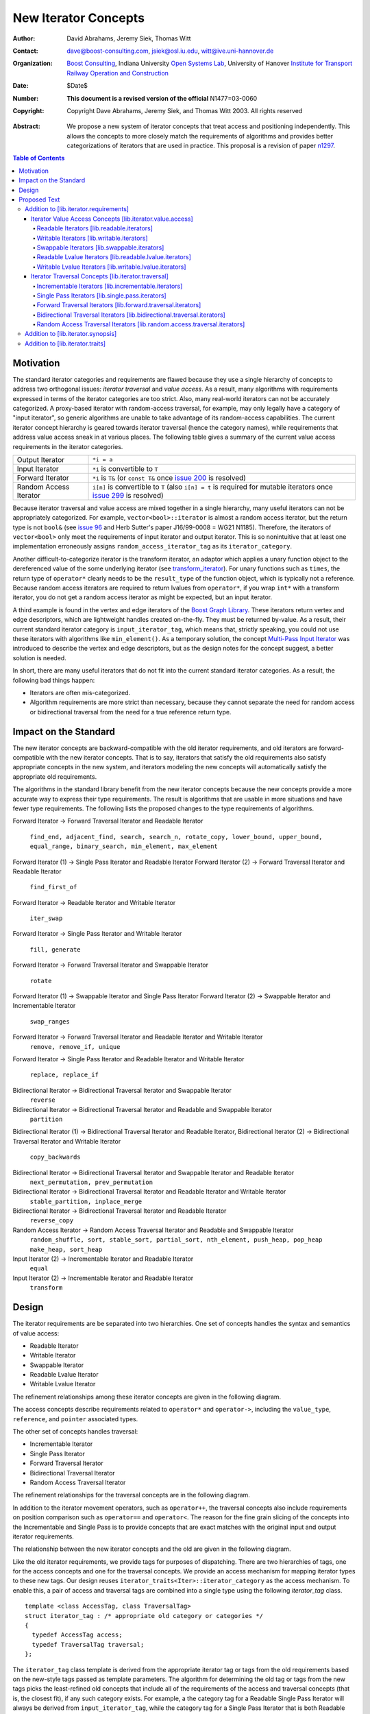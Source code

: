 ++++++++++++++++++++++
 New Iterator Concepts
++++++++++++++++++++++

:Author: David Abrahams, Jeremy Siek, Thomas Witt
:Contact: dave@boost-consulting.com, jsiek@osl.iu.edu, witt@ive.uni-hannover.de
:organization: `Boost Consulting`_, Indiana University `Open Systems Lab`_, University of Hanover `Institute for Transport Railway Operation and Construction`_
:date: $Date$
:Number: **This document is a revised version of the official** N1477=03-0060 
:copyright: Copyright Dave Abrahams, Jeremy Siek, and Thomas Witt 2003. All rights reserved

.. _`Boost Consulting`: http://www.boost-consulting.com
.. _`Open Systems Lab`: http://www.osl.iu.edu
.. _`Institute for Transport Railway Operation and Construction`: http://www.ive.uni-hannover.de

:Abstract: We propose a new system of iterator concepts that treat
           access and positioning independently. This allows the
           concepts to more closely match the requirements
           of algorithms and provides better categorizations
           of iterators that are used in practice. This proposal
           is a revision of paper n1297_.
          
.. contents:: Table of Contents

.. _n1297: http://anubis.dkuug.dk/jtc1/sc22/wg21/docs/papers/2001/n1297.html

============
 Motivation
============

The standard iterator categories and requirements are flawed because
they use a single hierarchy of concepts to address two orthogonal
issues: *iterator traversal* and *value access*. As a result, many
algorithms with requirements expressed in terms of the iterator
categories are too strict. Also, many real-world iterators can not be
accurately categorized.  A proxy-based iterator with random-access
traversal, for example, may only legally have a category of "input
iterator", so generic algorithms are unable to take advantage of its
random-access capabilities.  The current iterator concept hierarchy is
geared towards iterator traversal (hence the category names), while
requirements that address value access sneak in at various places. The
following table gives a summary of the current value access
requirements in the iterator categories.

+------------------------+-----------------------------------------------------+
|Output Iterator         |``*i = a``                                           |
+------------------------+-----------------------------------------------------+
|Input Iterator          |``*i`` is convertible to ``T``                       |
+------------------------+-----------------------------------------------------+
|Forward Iterator        |``*i`` is ``T&`` (or ``const T&`` once `issue 200`_  |
|                        |is resolved)                                         |
+------------------------+-----------------------------------------------------+
|Random Access Iterator  |``i[n]`` is convertible to ``T`` (also ``i[n] = t``  |
|                        |is required for mutable iterators once `issue 299`_  |
|                        |is resolved)                                         |
+------------------------+-----------------------------------------------------+

.. _issue 200: http://anubis.dkuug.dk/JTC1/SC22/WG21/docs/lwg-active.html#200
.. _issue 299: http://anubis.dkuug.dk/JTC1/SC22/WG21/docs/lwg-active.html#299


Because iterator traversal and value access are mixed together in a
single hierarchy, many useful iterators can not be appropriately
categorized. For example, ``vector<bool>::iterator`` is almost a
random access iterator, but the return type is not ``bool&`` (see
`issue 96`_ and Herb Sutter's paper J16/99-0008 = WG21
N1185). Therefore, the iterators of ``vector<bool>`` only meet the
requirements of input iterator and output iterator. This is so
nonintuitive that at least one implementation erroneously assigns
``random_access_iterator_tag`` as its ``iterator_category``. 

.. _issue 96: http://anubis.dkuug.dk/JTC1/SC22/WG21/docs/lwg-active.html#96

Another difficult-to-categorize iterator is the transform iterator, an
adaptor which applies a unary function object to the dereferenced
value of the some underlying iterator (see `transform_iterator`_).
For unary functions such as ``times``, the return type of
``operator*`` clearly needs to be the ``result_type`` of the function
object, which is typically not a reference.  Because random access
iterators are required to return lvalues from ``operator*``, if you
wrap ``int*`` with a transform iterator, you do not get a random
access iterator as might be expected, but an input iterator.

.. _`transform_iterator`: http://www.boost.org/libs/utility/transform_iterator.htm

A third example is found in the vertex and edge iterators of the
`Boost Graph Library`_. These iterators return vertex and edge
descriptors, which are lightweight handles created on-the-fly. They
must be returned by-value. As a result, their current standard
iterator category is ``input_iterator_tag``, which means that,
strictly speaking, you could not use these iterators with algorithms
like ``min_element()``. As a temporary solution, the concept
`Multi-Pass Input Iterator`_ was introduced to describe the vertex and
edge descriptors, but as the design notes for the concept suggest, a
better solution is needed.

.. _Boost Graph Library: http://www.boost.org/libs/graph/doc/table_of_contents.html
.. _Multi-Pass Input Iterator: http://www.boost.org/libs/utility/MultiPassInputIterator.html

In short, there are many useful iterators that do not fit into the
current standard iterator categories. As a result, the following bad
things happen:

- Iterators are often mis-categorized. 

- Algorithm requirements are more strict than necessary, because they
  cannot separate the need for random access or bidirectional
  traversal from the need for a true reference return type.


========================
 Impact on the Standard
========================

The new iterator concepts are backward-compatible with the old
iterator requirements, and old iterators are forward-compatible with
the new iterator concepts. That is to say, iterators that satisfy the
old requirements also satisfy appropriate concepts in the new system,
and iterators modeling the new concepts will automatically satisfy the
appropriate old requirements.

.. I think we need to say something about the resolution to allow
   convertibility to any of the old-style tags as a TR issue (hope it
   made it). -DWA

.. Hmm, not sure I understand. Are you talking about whether a
   standards conforming input iterator is allowed to have
   a tag that is not input_iterator_tag but that
   is convertible to input_iterator_tag? -JGS

The algorithms in the standard library benefit from the new iterator
concepts because the new concepts provide a more accurate way to
express their type requirements. The result is algorithms that are
usable in more situations and have fewer type requirements. The
following lists the proposed changes to the type requirements of
algorithms.

Forward Iterator -> Forward Traversal Iterator and Readable Iterator

  ``find_end, adjacent_find, search, search_n, rotate_copy, lower_bound, upper_bound, equal_range, binary_search, min_element, max_element``

Forward Iterator (1) -> Single Pass Iterator and Readable Iterator
Forward Iterator (2) -> Forward Traversal Iterator and Readable Iterator

  ``find_first_of``

Forward Iterator -> Readable Iterator and Writable Iterator

  ``iter_swap``

Forward Iterator -> Single Pass Iterator and Writable Iterator

  ``fill, generate``

Forward Iterator -> Forward Traversal Iterator and Swappable Iterator

  ``rotate``

Forward Iterator (1) -> Swappable Iterator and Single Pass Iterator
Forward Iterator (2) -> Swappable Iterator and  Incrementable Iterator

  ``swap_ranges``

Forward Iterator -> Forward Traversal Iterator and Readable Iterator and Writable Iterator
  ``remove, remove_if, unique``

Forward Iterator -> Single Pass Iterator and Readable Iterator and Writable Iterator

  ``replace, replace_if``

Bidirectional Iterator -> Bidirectional Traversal Iterator and Swappable Iterator
  ``reverse``

Bidirectional Iterator -> Bidirectional Traversal Iterator and Readable and Swappable Iterator
  ``partition``

Bidirectional Iterator (1) -> Bidirectional Traversal Iterator and Readable Iterator, 
Bidirectional Iterator (2) -> Bidirectional Traversal Iterator and Writable Iterator

  ``copy_backwards``

Bidirectional Iterator -> Bidirectional Traversal Iterator and Swappable Iterator and Readable Iterator
  ``next_permutation, prev_permutation``

Bidirectional Iterator -> Bidirectional Traversal Iterator and Readable Iterator and Writable Iterator
  ``stable_partition, inplace_merge``

Bidirectional Iterator -> Bidirectional Traversal Iterator and Readable Iterator
  ``reverse_copy``

Random Access Iterator -> Random Access Traversal Iterator and Readable and Swappable Iterator
  ``random_shuffle, sort, stable_sort, partial_sort, nth_element, push_heap, pop_heap
  make_heap, sort_heap``

Input Iterator (2) -> Incrementable Iterator and Readable Iterator
  ``equal``

Input Iterator (2) -> Incrementable Iterator and Readable Iterator
  ``transform``

========
 Design
========

The iterator requirements are be separated into two hierarchies. One
set of concepts handles the syntax and semantics of value access:

- Readable Iterator
- Writable Iterator
- Swappable Iterator
- Readable Lvalue Iterator
- Writable Lvalue Iterator

The refinement relationships among these iterator concepts are given
in the following diagram.

.. image:: access.png

The access concepts describe requirements related to ``operator*`` and
``operator->``, including the ``value_type``, ``reference``, and
``pointer`` associated types.

The other set of concepts handles traversal:

- Incrementable Iterator
- Single Pass Iterator
- Forward Traversal Iterator
- Bidirectional Traversal Iterator
- Random Access Traversal Iterator

The refinement relationships for the traversal concepts are in the
following diagram.

.. image:: traversal.png

In addition to the iterator movement operators, such as
``operator++``, the traversal concepts also include requirements on
position comparison such as ``operator==`` and ``operator<``.  The
reason for the fine grain slicing of the concepts into the
Incrementable and Single Pass is to provide concepts that are exact
matches with the original input and output iterator requirements.

The relationship between the new iterator concepts and the old are
given in the following diagram.

.. image:: oldeqnew.png

Like the old iterator requirements, we provide tags for purposes of
dispatching. There are two hierarchies of tags, one for the access
concepts and one for the traversal concepts. We provide an access
mechanism for mapping iterator types to these new tags. Our design
reuses ``iterator_traits<Iter>::iterator_category`` as the access
mechanism. To enable this, a pair of access and traversal tags are
combined into a single type using the following `iterator_tag` class.

::

  template <class AccessTag, class TraversalTag>
  struct iterator_tag : /* appropriate old category or categories */
  {
    typedef AccessTag access;
    typedef TraversalTag traversal;
  };

The ``iterator_tag`` class template is derived from the appropriate
iterator tag or tags from the old requirements based on the new-style
tags passed as template parameters. The algorithm for determining the
old tag or tags from the new tags picks the least-refined old concepts
that include all of the requirements of the access and traversal
concepts (that is, the closest fit), if any such category exists.  For
example, a the category tag for a Readable Single Pass Iterator will
always be derived from ``input_iterator_tag``, while the category tag
for a Single Pass Iterator that is both Readable and Writable will be
derived from both ``input_iterator_tag`` and ``output_iterator_tag``.

We also provide two helper classes that make it convenient to obtain
the access and traversal tags of an iterator. These helper classes
work both for iterators whose ``iterator_category`` is
``iterator_tag`` and also for iterators using the original iterator
categories.

::

  template <class Iterator> struct access_category { typedef ... type; };
  template <class Iterator> struct traversal_category { typedef ... type; };


The most difficult design decision concerned the ``operator[]``. The
direct approach for specifying ``operator[]`` would have a return type
of ``reference``; the same as ``operator*``. However, going in this
direction would mean that an iterator satisfying the old Random Access
Iterator requirements would not necessarily be a model of Readable or
Writable Lvalue Iterator.  Instead we have chosen a design that
matches the preferred resolution of `issue 299`_: ``operator[]`` is
only required to return something convertible to the ``value_type``
(for a Readable Iterator), and is required to support assignment
``i[n] = t`` (for a Writable Iterator).


===============
 Proposed Text
===============

Addition to [lib.iterator.requirements]
=======================================

Iterator Value Access Concepts [lib.iterator.value.access]
++++++++++++++++++++++++++++++++++++++++++++++++++++++++++

In the tables below, ``X`` is an iterator type, ``a`` is a constant
object of type ``X``, ``T`` is
``std::iterator_traits<X>::value_type``, and ``v`` is a constant
object of type ``T``.

.. _Readable Iterator:

Readable Iterators [lib.readable.iterators]
-------------------------------------------

A class or built-in type ``X`` models the *Readable Iterator* concept
for the value type ``T`` if the following expressions are valid and
respect the stated semantics. ``U`` is the type of any specified
member of type ``T``.

 +-------------------------------------------------------------------------------------------------------------------+
 |Readable Iterator Requirements (in addition to CopyConstructible)                                                  |
 +--------------------------------------+----------------------------------+-----------------------------------------+
 |Expression                            |Return Type                       |Assertion/Note/Precondition/Postcondition|
 +======================================+==================================+=========================================+
 |``iterator_traits<X>::value_type``    |``T``                             |Any non-reference, non-cv-qualified type |
 +--------------------------------------+----------------------------------+-----------------------------------------+
 |``iterator_traits<X>::reference``     |Convertible to                    |                                         |
 |                                      |``iterator_traits<X>::value_type``|                                         |
 +--------------------------------------+----------------------------------+-----------------------------------------+
 |``access_category<X>::type``          |Convertible to                    |                                         |
 |                                      |``readable_iterator_tag``         |                                         |
 +--------------------------------------+----------------------------------+-----------------------------------------+
 |``*a``                                |``iterator_traits<X>::reference`` |pre: ``a`` is dereferenceable. If ``a == |
 |                                      |                                  |b`` then ``*a`` is equivalent to ``*b``  |
 +--------------------------------------+----------------------------------+-----------------------------------------+
 |``a->m``                              |``U&``                            |pre: ``(*a).m`` is well-defined.         |
 |                                      |                                  |Equivalent to ``(*a).m``                 |
 +--------------------------------------+----------------------------------+-----------------------------------------+


.. _Writable Iterator:

Writable Iterators [lib.writable.iterators]
-------------------------------------------

A class or built-in type ``X`` models the *Writable Iterator* concept
if the following expressions are valid and respect the stated
semantics.  In addition, a model of *Writable Iterator* must include
in its documentation the *set of value types* that it allows for
output.

 +---------------------------------------------------------------------------------------------+
 |Writable Iterator Requirements (in addition to CopyConstructible)                            |
 +--------------------------------------+-------------------------+----------------------------+
 |Expression                            |Return Type              |Precondition                |
 +======================================+=========================+============================+
 |``access_category<X>::type``          |Convertible to           |                            |
 |                                      |``writable_iterator_tag``|                            |
 +--------------------------------------+-------------------------+----------------------------+
 |``*a = o``                            |                         | pre: The type of ``o``     |
 |                                      |                         | is in the set of           |
 |                                      |                         | value types of ``X``       |
 +--------------------------------------+-------------------------+----------------------------+

   

Swappable Iterators [lib.swappable.iterators]
---------------------------------------------

A class or built-in type ``X`` models the *Swappable Iterator* concept
if the following expressions are valid and respect the stated
semantics.

 +------------------------------------------------------------------------------------------------+
 |Swappable Iterator Requirements (in addition to CopyConstructible)                              |
 +------------------------------------+-------------+---------------------------------------------+
 |Expression                          |Return Type  |Postcondition                                |
 +====================================+=============+=============================================+
 |``iter_swap(a, b)``                 |``void``     |post: the pointed to values are exchanged    |
 +------------------------------------+-------------+---------------------------------------------+

[*Note:* An iterator that is a model of the *Readable* and *Writable Iterator* concepts
  is also a model of *Swappable Iterator*.  *--end note*]


Readable Lvalue Iterators [lib.readable.lvalue.iterators]
---------------------------------------------------------

The *Readable Lvalue Iterator* concept adds the requirement that the
``reference`` type be a reference to the value type of the iterator.

 +----------------------------------------------------------------------------------------------------------+
 |Readable Lvalue Iterator Requirements (in addition to Readable Iterator)                                  |
 +------------------------------------+---------------------------------+-----------------------------------+
 |Expression                          |Return Type                      |Assertion                          |
 +====================================+=================================+===================================+
 |``iterator_traits<X>::reference``   |``T&``                           |``T`` is *cv*                      |
 |                                    |                                 |``iterator_traits<X>::value_type`` |
 |                                    |                                 |where *cv* is an optional          |
 |                                    |                                 |cv-qualification                   |
 +------------------------------------+---------------------------------+-----------------------------------+
 |``access_category<X>::type``        |Convertible to                   |                                   |
 |                                    |``readable_lvalue_iterator_tag`` |                                   |
 +------------------------------------+---------------------------------+-----------------------------------+


Writable Lvalue Iterators [lib.writable.lvalue.iterators]
---------------------------------------------------------

The *Writable Lvalue Iterator* concept adds the requirement that the
``reference`` type be a non-const reference to the value type of the
iterator.


 +--------------------------------------------------------------------------------------+                                             
 |   Writable Lvalue Iterator Requirements (in addition to Readable Lvalue Iterator)    |                                             
 +--------------------------------------+-----------------------------------------------+
 | Expression                           | Return Type                                   |
 +======================================+===============================================+
 |``iterator_traits<X>::reference``     |``iterator_traits<X>::value_type&``            |
 +--------------------------------------+-----------------------------------------------+
 |``access_category<X>::type``          |Convertible to ``writable_lvalue_iterator_tag``|
 |                                      |                                               |
 +--------------------------------------+-----------------------------------------------+


Iterator Traversal Concepts [lib.iterator.traversal]
++++++++++++++++++++++++++++++++++++++++++++++++++++

In the tables below, ``X`` is an iterator type, ``a`` and ``b`` are
constant objects of type ``X``, ``r`` and ``s`` are mutable objects of
type ``X``, ``T`` is ``std::iterator_traits<X>::value_type``, and
``v`` is a constant object of type ``T``.


Incrementable Iterators [lib.incrementable.iterators]
-----------------------------------------------------

A class or built-in type ``X`` models the *Incrementable Iterator*
concept if the following expressions are valid and respect the stated
semantics.


 +-------------------------------------------------------------------------------------------------------------------------+
 |Incrementable Iterator Requirements (in addition to Assignable, Copy Constructible)                                      |
 +--------------------------------+---------------------------------------------+------------------------------------------+
 |Expression                      |Return Type                                  |Assertion/Semantics                       |
 +================================+=============================================+==========================================+
 |``++r``                         |``X&``                                       |``&r == &++r``                            |
 +--------------------------------+---------------------------------------------+------------------------------------------+
 |``r++``                         |``X``                                        |``{ X tmp = r; ++r; return tmp; }``       |
 +--------------------------------+---------------------------------------------+------------------------------------------+
 |``traversal_category<X>::type`` |Convertible to ``incrementable_iterator_tag``|                                          |
 +--------------------------------+---------------------------------------------+------------------------------------------+


Single Pass Iterators [lib.single.pass.iterators]
-------------------------------------------------

A class or built-in type ``X`` models the *Single Pass Iterator*
concept if the following expressions are valid and respect the stated
semantics.


 +--------------------------------------------------------------------------------------------------------+
 |Single Pass Iterator Requirements (in addition to Incrementable Iterator and Equality Comparable)       |
 +----------------------------------+----------------------------+----------------------------------------+
 |Expression                        |Return Type                 |Assertion/Semantics/Pre-/Post-condition |
 +==================================+============================+========================================+
 |``++r``                           |``X&``                      |pre: ``r`` is dereferenceable; post:    |
 |                                  |                            |``r`` is dereferenceable or ``r`` is    |
 |                                  |                            |past-the-end                            | 
 +----------------------------------+----------------------------+----------------------------------------+
 |``a == b``                        |convertible to ``bool``     |``==`` is an equivalence relation over  |
 |                                  |                            |its domain                              |
 +----------------------------------+----------------------------+----------------------------------------+
 |``a != b``                        |convertible to ``bool``     |``!(a == b)``                           |
 +----------------------------------+----------------------------+----------------------------------------+
 |``traversal_category<X>::type``   |Convertible to              |                                        |
 |                                  |``single_pass_iterator_tag``|                                        |
 +----------------------------------+----------------------------+----------------------------------------+


Forward Traversal Iterators [lib.forward.traversal.iterators]
-------------------------------------------------------------

A class or built-in type ``X`` models the *Forward Traversal Iterator*
concept if the following expressions are valid and respect the stated
semantics.

 +------------------------------------------------------------------------------------------------------+
 |Forward Traversal Iterator Requirements (in addition to Single Pass Iterator)                         |
 +---------------------------------------+-------------------------------------+------------------------+
 |Expression                             |Return Type                          |Assertion/Note          |
 +=======================================+=====================================+========================+
 |``X u;``                               |``X&``                               |``note: u may have a    |
 |                                       |                                     |singular value.``       |
 +---------------------------------------+-------------------------------------+------------------------+
 |``++r``                                |``X&``                               |``r == s`` and ``r`` is |
 |                                       |                                     |dereferenceable implies |
 |                                       |                                     |``++r == ++s.``         |
 +---------------------------------------+-------------------------------------+------------------------+
 |``iterator_traits<X>::difference_type``|A signed integral type representing  |                        |
 |                                       |the distance between iterators       |                        |
 +---------------------------------------+-------------------------------------+------------------------+
 |``traversal_category<X>::type``        |Convertible to                       |                        |
 |                                       |``forward_traversal_iterator_tag``   |                        |
 +---------------------------------------+-------------------------------------+------------------------+


Bidirectional Traversal Iterators [lib.bidirectional.traversal.iterators]
-------------------------------------------------------------------------

A class or built-in type ``X`` models the *Bidirectional Traversal
Iterator* concept if the following expressions are valid and respect
the stated semantics.

 +----------------------------------------------------------------------------------------------------------------+
 |Bidirectional Traversal Iterator Requirements (in addition to Forward Traversal Iterator)                       |
 +-------------------------------+----------------------------------------+---------------------------------------+
 |Expression                     |Return Type                             |Assertion/Semantics/Pre-/Post-condition|
 +===============================+========================================+=======================================+
 |``--r``                        |``X&``                                  |pre: there exists ``s`` such that ``r  |
 |                               |                                        |== ++s``.  post: ``s`` is              |
 |                               |                                        |dereferenceable. ``--(++r) == r``.     |
 |                               |                                        |``--r == --s`` implies ``r == s``. ``&r|
 |                               |                                        |== &--r``.                             |
 +-------------------------------+----------------------------------------+---------------------------------------+
 |``r--``                        |convertible to ``const X&``             |``{ X tmp = r; --r; return tmp; }``    |
 |                               |                                        |                                       |
 |                               |                                        |                                       |
 +-------------------------------+----------------------------------------+---------------------------------------+
 |``traversal_category<X>::type``|Convertible to                          |                                       |
 |                               |``bidirectional_traversal_iterator_tag``|                                       |
 |                               |                                        |                                       |
 +-------------------------------+----------------------------------------+---------------------------------------+


Random Access Traversal Iterators [lib.random.access.traversal.iterators]
-------------------------------------------------------------------------

A class or built-in type ``X`` models the *Random Access Traversal
Iterator* concept if the following expressions are valid and respect
the stated semantics.  In the table below, ``Distance`` is
``iterator_traits<X>::difference_type`` and ``n`` represents a
constant object of type ``Distance``.

 +------------------------------------------------------------------------------------------------------------------------------+
 |Random Access Traversal Iterator Requirements (in addition to Bidirectional Traversal Iterator)                               |
 +--------------------------------+----------------------------------------+----------------------+-----------------------------+
 | Expression                     |Return Type                             | Operational Semantics|   Assertion/Precondition    |
 +================================+========================================+======================+=============================+
 |``r += n``                      |``X&``                                  |::                    |                             |
 |                                |                                        |                      |                             |
 |                                |                                        | {                    |                             |
 |                                |                                        |   Distance m = n;    |                             |
 |                                |                                        |   if (m >= 0)        |                             |
 |                                |                                        |     while (m--)      |                             |
 |                                |                                        |       ++r;           |                             |
 |                                |                                        |   else               |                             |
 |                                |                                        |     while (m++)      |                             |
 |                                |                                        |       --r;           |                             |
 |                                |                                        |   return r;          |                             |
 |                                |                                        | }                    |                             |
 +--------------------------------+----------------------------------------+----------------------+-----------------------------+
 |      ``a + n``, ``n + a``      |``X``                                   |``{ X tmp = a; return |                             |
 |                                |                                        |tmp += n; }``         |                             |
 +--------------------------------+----------------------------------------+----------------------+-----------------------------+
 |``r -= n``                      |``X&``                                  |``return r += -n``    |                             |
 +--------------------------------+----------------------------------------+----------------------+-----------------------------+
 |``a - n``                       |``X``                                   |``{ X tmp = a; return |                             |
 |                                |                                        |tmp -= n; }``         |                             |
 +--------------------------------+----------------------------------------+----------------------+-----------------------------+
 |``b - a``                       |``Distance``                            |``a < b ?             |pre: there exists a value    |
 |                                |                                        |distance(a,b) :       |``n`` of ``Distance`` such   |
 |                                |                                        |-distance(b,a)``      |that ``a + n == b``.  ``b == |
 |                                |                                        |                      |a + (b - a)``.               |
 +--------------------------------+----------------------------------------+----------------------+-----------------------------+
 |``a[n]``                        |convertible to T                        |``*(a + n)``          |pre: a is a `readable        |
 |                                |                                        |                      |iterator`_                   |
 +--------------------------------+----------------------------------------+----------------------+-----------------------------+
 |``a[n] = v``                    |convertible to T                        |``*(a + n) = v``      |pre: a is a `writable        |
 |                                |                                        |                      |iterator`_                   |
 +--------------------------------+----------------------------------------+----------------------+-----------------------------+
 |``a < b``                       |convertible to ``bool``                 |``b - a > 0``         |``<`` is a total ordering    |
 |                                |                                        |                      |relation                     |
 +--------------------------------+----------------------------------------+----------------------+-----------------------------+
 |``a > b``                       |convertible to ``bool``                 |``b < a``             |``>`` is a total ordering    |
 |                                |                                        |                      |relation                     |
 +--------------------------------+----------------------------------------+----------------------+-----------------------------+
 |``a >= b``                      |convertible to ``bool``                 |``!(a < b)``          |                             |
 +--------------------------------+----------------------------------------+----------------------+-----------------------------+
 |``a <= b``                      |convertible to ``bool``                 |``!(a > b)``          |                             |
 +--------------------------------+----------------------------------------+----------------------+-----------------------------+
 |``traversal_category<X>::type`` |Convertible to                          |                      |                             |
 |                                |``random_access_traversal_iterator_tag``|                      |                             |
 +--------------------------------+----------------------------------------+----------------------+-----------------------------+



Addition to [lib.iterator.synopsis]
===================================

::

  // lib.iterator.traits, traits and tags
  template <class Iterator> struct access_category;
  template <class Iterator> struct traversal_category;

  template <class AccessTag, class TraversalTag>
  struct iterator_tag : /* appropriate old category or categories */ {
    typedef AccessTag access;
    typedef TraversalTag traversal;
  };

  struct readable_iterator_tag { };
  struct writable_iterator_tag { };
  struct swappable_iterator_tag { };
  struct readable_writable_iterator_tag
    : virtual readable_iterator_tag
    , virtual writable_iterator_tag
    , virtual swappable_iterator_tag { };
  struct readable_lvalue_iterator_tag { };
  struct writable_lvalue_iterator_tag
    : virtual public readable_writable_iterator_tag
    , virtual public readable_lvalue_iterator_tag { };

  struct incrementable_iterator_tag { };
  struct single_pass_iterator_tag : incrementable_iterator_tag { };
  struct forward_traversal_tag : single_pass_iterator_tag { };
  struct bidirectional_traversal_tag : forward_traversal_tag { };
  struct random_access_traversal_tag : bidirectional_traversal_tag { };

  struct null_category_tag { };
  struct input_output_iterator_tag : input_iterator_tag, output_iterator_tag {};

Addition to [lib.iterator.traits]
=================================

The ``iterator_tag`` class template is an iterator category tag that
encodes the access and traversal tags in addition to being compatible
with the original iterator tags. The ``iterator_tag`` class inherits
from one of the original iterator tags according to the following
pseudo-code.

::

    inherit-category(access-tag, traversal-tag) =
         if (access-tag is convertible to readable_lvalue_iterator_tag) {
             if (traversal-tag is convertible to random_access_traversal_tag)
                 return random_access_iterator_tag;
             else if (traversal-tag is convertible to bidirectional_traversal_tag)
                 return bidirectional_iterator_tag;
             else if (traversal-tag is convertible to forward_traversal_tag)
                 return forward_iterator_tag;
             else if (traversal-tag is convertible to single_pass_traversal_tag)
                 if (access-tag is convertible to writable_iterator_tag)
                     return input_output_iterator_tag;
                 else
                     return input_iterator_tag;
             else if (access-tag is convertible to writable_iterator_tag)
                 return output_iterator_tag;
             else
                 return null_category_tag;
         } else if (access-tag is convertible to readable_writable_iterator_tag
                    and traversal-tag is convertible to single_pass_iterator_tag)
             return input_output_iterator_tag;
         else if (access-tag is convertible to readable_iterator_tag
                  and traversal-tag is convertible to single_pass_iterator_tag)
             return input_iterator_tag;
         else if (access-tag is convertible to writable_iterator_tag
                  and traversal-tag is convertible to incrementable_iterator_tag)
             return output_iterator_tag;
         else
             return null_category_tag;
     

The ``access_category`` and ``traversal_category`` class templates are
traits classes. For iterators whose
``iterator_traits<Iter>::iterator_category`` type is ``iterator_tag``,
the ``access_category`` and ``traversal_category`` traits access the
``access`` and ``traversal`` member types within ``iterator_tag``.
For iterators whose ``iterator_traits<Iter>::iterator_category`` type
is not ``iterator_tag`` and instead is a tag convertible to one of the
original tags, the appropriate traversal and access tags is deduced.
The following pseudo-code describes the algorithm.

::

  access-category(Iterator) =
      cat = iterator_traits<Iterator>::iterator_category;
      if (cat == iterator_tag<Access,Traversal>)
          return Access;
      else if (cat is convertible to forward_iterator_tag) {
          if (iterator_traits<Iterator>::reference is a const reference)
              return readable_lvalue_iterator_tag;
          else
              return writable_lvalue_iterator_tag;
      } else if (cat is convertible to input_iterator_tag)
          return readable_iterator_tag;
      else if (cat is convertible to output_iterator_tag)
          return writable_iterator_tag;
      else
          return null_category_tag;

  traversal-category(Iterator) =
      cat = iterator_traits<Iterator>::iterator_category;
      if (cat == iterator_tag<Access,Traversal>)
          return Traversal;
      else if (cat is convertible to random_access_iterator_tag)
          return random_access_traversal_tag;
      else if (cat is convertible to bidirectional_iterator_tag)
          return bidirectional_traversal_tag;
      else if (cat is convertible to forward_iterator_tag)
          return forward_traversal_tag;
      else if (cat is convertible to input_iterator_tag)
          return single_pass_iterator_tag;
      else if (cat is convertible to output_iterator_tag)
          return incrementable_iterator_tag;
      else
          return null_category_tag;


The following specializations provide the access and traversal
category tags for pointer types.

::

  template <typename T>
  struct access_category<const T*>
  {
    typedef readable_lvalue_iterator_tag type;
  };
  template <typename T>
  struct access_category<T*>
  {
    typedef writable_lvalue_iterator_tag type;
  };

  template <typename T>
  struct traversal_category<T*>
  {
    typedef random_access_traversal_tag type;
  };



..
 LocalWords:  Abrahams Siek Witt const bool Sutter's WG int UL LI href Lvalue
 LocalWords:  ReadableIterator WritableIterator SwappableIterator cv pre iter
 LocalWords:  ConstantLvalueIterator MutableLvalueIterator CopyConstructible TR
 LocalWords:  ForwardTraversalIterator BidirectionalTraversalIterator lvalue
 LocalWords:  RandomAccessTraversalIterator dereferenceable Incrementable tmp
 LocalWords:  incrementable xxx min prev inplace png oldeqnew AccessTag struct
 LocalWords:  TraversalTag typename lvalues DWA Hmm JGS
